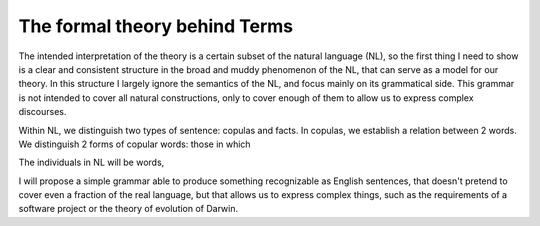 The formal theory behind Terms
==============================


The intended interpretation of the theory is a certain subset of the natural language (NL),
so the first thing I need to show is a clear and consistent structure
in the broad and muddy phenomenon of the NL, that can serve as a model for our theory.
In this structure I largely ignore the semantics of the NL,
and focus mainly on its grammatical side.
This grammar is not intended to cover all natural constructions,
only to cover enough of them to allow us to express complex discourses.

Within NL, we distinguish two types of sentence: copulas and facts.
In copulas, we establish a relation between 2 words.
We distinguish 2 forms of copular words:
those in which 



The individuals in NL will be words,



I will propose a simple grammar able to produce something recognizable as English sentences,
that doesn't pretend to cover even a fraction of the real language,
but that allows us to express complex things, such as
the requirements of a software project
or the theory of evolution of Darwin.

